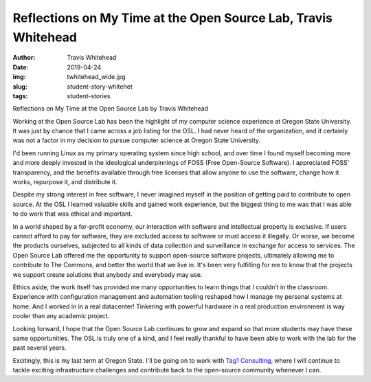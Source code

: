 Reflections on My Time at the Open Source Lab, Travis Whitehead
---------------------------------------------------------------
:author: Travis Whitehead
:date: 2019-04-24
:img: twhitehead_wide.jpg
:slug: student-story-whitehet
:tags: student-stories

Reflections on My Time at the Open Source Lab
by Travis Whitehead

Working at the Open Source Lab has been the highlight of my computer science experience at Oregon State University. It
was just by chance that I came across a job listing for the OSL. I had never heard of the organization, and it certainly
was not a factor in my decision to pursue computer science at Oregon State University.

I'd been running Linux as my primary operating system since high school, and over time I found myself becoming more and
more deeply invested in the ideological underpinnings of FOSS (Free Open-Source Software). I appreciated FOSS’
transparency, and the benefits available through free licenses that allow anyone to use the software, change how it
works, repurpose it, and distribute it.

Despite my strong interest in free software, I never imagined myself in the position of getting paid to contribute to
open source. At the OSL I learned valuable skills and gained work experience, but the biggest thing to me was that I was
able to do work that was ethical and important.

In a world shaped by a for-profit economy, our interaction with software and intellectual property is exclusive. If
users cannot afford to pay for software, they are excluded access to software or must access it illegally. Or worse, we
become the products ourselves, subjected to all kinds of data collection and surveillance in exchange for access to
services. The Open Source Lab offered me the opportunity to support open-source software projects, ultimately allowing
me to contribute to The Commons, and better the world that we live in. It's been very fulfilling for me to know that the
projects we support create solutions that anybody and everybody may use.

Ethics aside, the work itself has provided me many opportunities to learn things that I couldn’t in the classroom.
Experience with configuration management and automation tooling reshaped how I manage my personal systems at home. And I
worked in in a real datacenter! Tinkering with powerful hardware in a real production environment is way cooler than any
academic project.

Looking forward, I hope that the Open Source Lab continues to grow and expand so that more students may have these same
opportunities. The OSL is truly one of a kind, and I feel really thankful to have been able to work with the lab for the
past several years.

Excitingly, this is my last term at Oregon State. I'll be going on to work with `Tag1 Consulting`_, where I will continue
to tackle exciting infrastructure challenges and contribute back to the open-source community whenever I can.

.. _Tag1 Consulting: https://tag1consulting.com/
